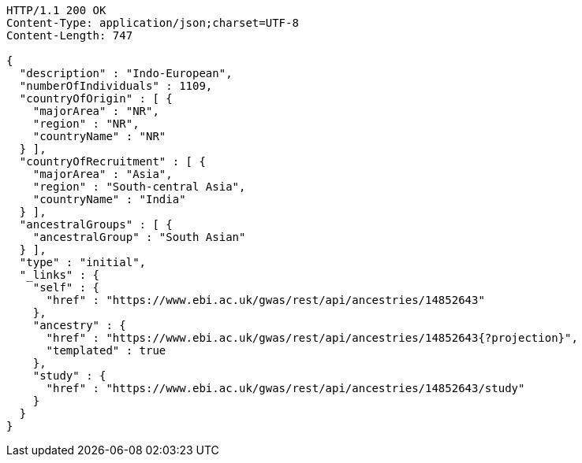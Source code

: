 [source,http,options="nowrap"]
----
HTTP/1.1 200 OK
Content-Type: application/json;charset=UTF-8
Content-Length: 747

{
  "description" : "Indo-European",
  "numberOfIndividuals" : 1109,
  "countryOfOrigin" : [ {
    "majorArea" : "NR",
    "region" : "NR",
    "countryName" : "NR"
  } ],
  "countryOfRecruitment" : [ {
    "majorArea" : "Asia",
    "region" : "South-central Asia",
    "countryName" : "India"
  } ],
  "ancestralGroups" : [ {
    "ancestralGroup" : "South Asian"
  } ],
  "type" : "initial",
  "_links" : {
    "self" : {
      "href" : "https://www.ebi.ac.uk/gwas/rest/api/ancestries/14852643"
    },
    "ancestry" : {
      "href" : "https://www.ebi.ac.uk/gwas/rest/api/ancestries/14852643{?projection}",
      "templated" : true
    },
    "study" : {
      "href" : "https://www.ebi.ac.uk/gwas/rest/api/ancestries/14852643/study"
    }
  }
}
----
